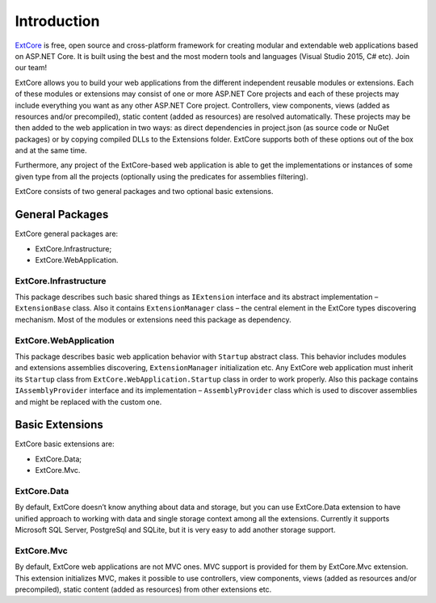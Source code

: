 ﻿Introduction
============

`ExtCore <https://github.com/ExtCore/ExtCore>`_ is free, open source and cross-platform framework for creating
modular and extendable web applications based on ASP.NET Core. It is built using the best and the most modern
tools and languages (Visual Studio 2015, C# etc). Join our team!

ExtCore allows you to build your web applications from the different independent reusable modules or extensions.
Each of these modules or extensions may consist of one or more ASP.NET Core projects and each of these projects
may include everything you want as any other ASP.NET Core project. Controllers, view components, views (added
as resources and/or precompiled), static content (added as resources) are resolved automatically. These projects
may be then added to the web application in two ways: as direct dependencies in project.json (as source code or
NuGet packages) or by copying compiled DLLs to the Extensions folder. ExtCore supports both of these options out
of the box and at the same time.

Furthermore, any project of the ExtCore-based web application is able to get the implementations or instances of
some given type from all the projects (optionally using the predicates for assemblies filtering).

ExtCore consists of two general packages and two optional basic extensions.

General Packages
----------------

ExtCore general packages are:

* ExtCore.Infrastructure;
* ExtCore.WebApplication.

ExtCore.Infrastructure
~~~~~~~~~~~~~~~~~~~~~~

This package describes such basic shared things as ``IExtension`` interface and its abstract implementation –
``ExtensionBase`` class. Also it contains ``ExtensionManager`` class – the central element in the ExtCore types
discovering mechanism. Most of the modules or extensions need this package as dependency.

ExtCore.WebApplication
~~~~~~~~~~~~~~~~~~~~~~

This package describes basic web application behavior with ``Startup`` abstract class. This behavior includes
modules and extensions assemblies discovering, ``ExtensionManager`` initialization etc. Any ExtCore web
application must inherit its ``Startup`` class from ``ExtCore.WebApplication.Startup`` class in order to work
properly. Also this package contains ``IAssemblyProvider`` interface and its implementation –
``AssemblyProvider`` class which is used to discover assemblies and might be replaced with the custom one.

Basic Extensions
----------------

ExtCore basic extensions are:

* ExtCore.Data;
* ExtCore.Mvc.

ExtCore.Data
~~~~~~~~~~~~

By default, ExtCore doesn’t know anything about data and storage, but you can use ExtCore.Data extension to have
unified approach to working with data and single storage context among all the extensions. Currently it supports
Microsoft SQL Server, PostgreSql and SQLite, but it is very easy to add another storage support.

ExtCore.Mvc
~~~~~~~~~~~

By default, ExtCore web applications are not MVC ones. MVC support is provided for them by ExtCore.Mvc extension.
This extension initializes MVC, makes it possible to use controllers, view components, views (added as resources
and/or precompiled), static content (added as resources) from other extensions etc.